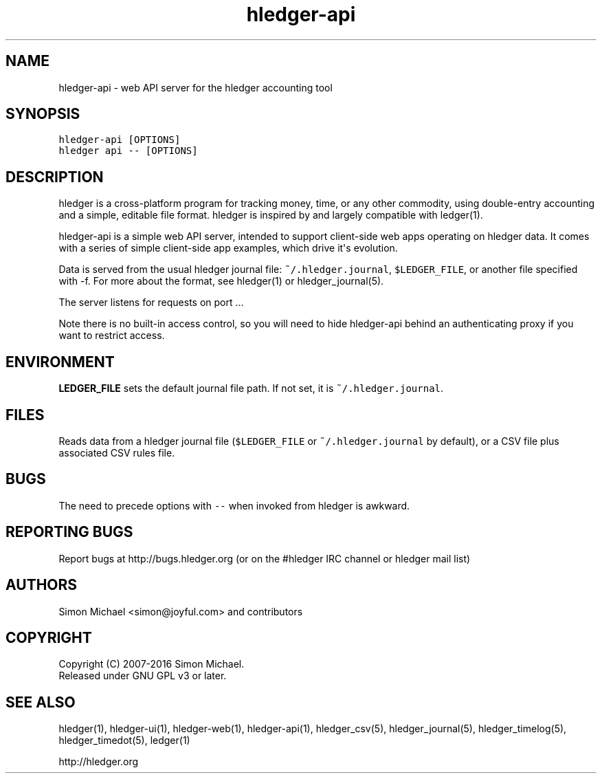
.TH "hledger\-api" "1" "January 2016" "" "hledger User Manuals"



.SH NAME
.PP
hledger\-api \- web API server for the hledger accounting tool
.SH SYNOPSIS
.PP
\f[C]hledger\-api\ [OPTIONS]\f[]
.PD 0
.P
.PD
\f[C]hledger\ api\ \-\-\ [OPTIONS]\f[]
.SH DESCRIPTION
.PP
hledger is a cross\-platform program for tracking money, time, or any
other commodity, using double\-entry accounting and a simple, editable
file format.
hledger is inspired by and largely compatible with ledger(1).
.PP
hledger\-api is a simple web API server, intended to support
client\-side web apps operating on hledger data.
It comes with a series of simple client\-side app examples, which drive
it\[aq]s evolution.
.PP
Data is served from the usual hledger journal file:
\f[C]~/.hledger.journal\f[], \f[C]$LEDGER_FILE\f[], or another file
specified with \-f.
For more about the format, see hledger(1) or hledger_journal(5).
.PP
The server listens for requests on port ...
.PP
Note there is no built\-in access control, so you will need to hide
hledger\-api behind an authenticating proxy if you want to restrict
access.
.SH ENVIRONMENT
.PP
\f[B]LEDGER_FILE\f[] sets the default journal file path.
If not set, it is \f[C]~/.hledger.journal\f[].
.SH FILES
.PP
Reads data from a hledger journal file (\f[C]$LEDGER_FILE\f[] or
\f[C]~/.hledger.journal\f[] by default), or a CSV file plus associated
CSV rules file.
.SH BUGS
.PP
The need to precede options with \f[C]\-\-\f[] when invoked from hledger
is awkward.


.SH "REPORTING BUGS"
Report bugs at http://bugs.hledger.org
(or on the #hledger IRC channel or hledger mail list)

.SH AUTHORS
Simon Michael <simon@joyful.com> and contributors

.SH COPYRIGHT

Copyright (C) 2007-2016 Simon Michael.
.br
Released under GNU GPL v3 or later.

.SH SEE ALSO
hledger(1), hledger\-ui(1), hledger\-web(1), hledger\-api(1),
hledger_csv(5), hledger_journal(5), hledger_timelog(5), hledger_timedot(5),
ledger(1)

http://hledger.org
